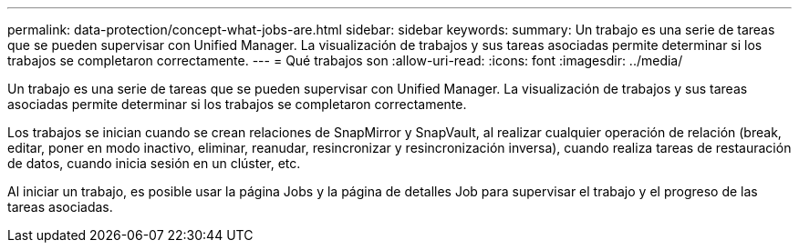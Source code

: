 ---
permalink: data-protection/concept-what-jobs-are.html 
sidebar: sidebar 
keywords:  
summary: Un trabajo es una serie de tareas que se pueden supervisar con Unified Manager. La visualización de trabajos y sus tareas asociadas permite determinar si los trabajos se completaron correctamente. 
---
= Qué trabajos son
:allow-uri-read: 
:icons: font
:imagesdir: ../media/


[role="lead"]
Un trabajo es una serie de tareas que se pueden supervisar con Unified Manager. La visualización de trabajos y sus tareas asociadas permite determinar si los trabajos se completaron correctamente.

Los trabajos se inician cuando se crean relaciones de SnapMirror y SnapVault, al realizar cualquier operación de relación (break, editar, poner en modo inactivo, eliminar, reanudar, resincronizar y resincronización inversa), cuando realiza tareas de restauración de datos, cuando inicia sesión en un clúster, etc.

Al iniciar un trabajo, es posible usar la página Jobs y la página de detalles Job para supervisar el trabajo y el progreso de las tareas asociadas.
